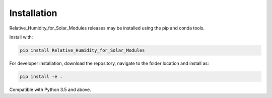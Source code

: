 .. _installation:

Installation
============

Relative_Humidity_for_Solar_Modules releases may be installed using the pip and conda tools.

Install with:

.. code::

        pip install Relative_Humidity_for_Solar_Modules

For developer installation, download the repository, navigate to the folder location and install as:

.. code::

        pip install -e .

Compatible with Python 3.5 and above.
        

